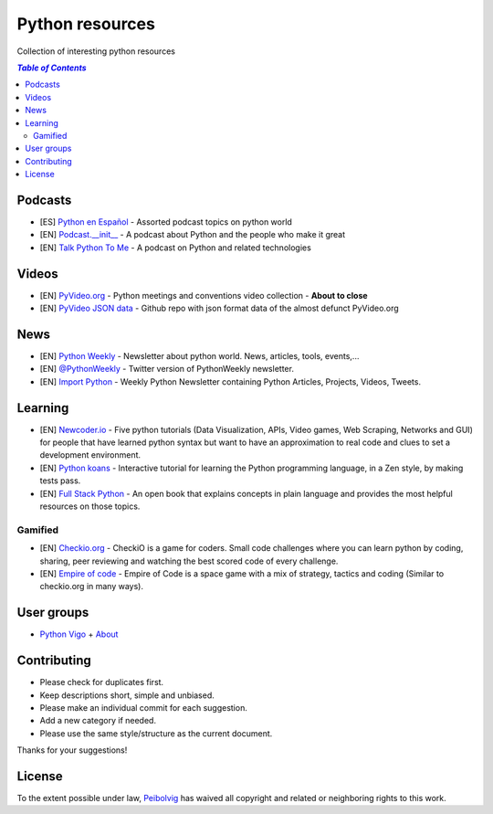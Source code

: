 ****************
Python resources
****************
Collection of interesting python resources


.. contents:: `Table of Contents`

Podcasts
========
- [ES] `Python en Español <http://podcast.jcea.es/python/>`_ - Assorted podcast topics on python world
- [EN] `Podcast.__init__ <http://pythonpodcast.com/>`_ - A podcast about Python and the people who make it great
- [EN] `Talk Python To Me <https://talkpython.fm/>`_ - A podcast on Python and related technologies

Videos
======
- [EN] `PyVideo.org <http://pyvideo.org/>`_ - Python meetings and conventions video collection - **About to close**
- [EN] `PyVideo JSON data <https://github.com/pyvideo/pyvideo-data>`_ - Github repo with json format data of the almost defunct PyVideo.org

News
====
- [EN] `Python Weekly <http://www.pythonweekly.com/>`_ - Newsletter about python world. News, articles, tools, events,...
- [EN] `@PythonWeekly <https://twitter.com/PythonWeekly>`_ - Twitter version of PythonWeekly newsletter.
- [EN] `Import Python <http://importpython.com/newsletter/>`_ - Weekly Python Newsletter containing Python Articles, Projects, Videos, Tweets.

Learning
========

- [EN] `Newcoder.io <http://newcoder.io/>`_ - Five python tutorials (Data Visualization, APIs, Video games, Web Scraping, Networks and GUI) for people that have learned python syntax but want to have an approximation to real code and clues to set a development environment.
- [EN] `Python koans <https://github.com/gregmalcolm/python_koans>`_ - Interactive tutorial for learning the Python programming language, in a Zen style, by making tests pass.
- [EN] `Full Stack Python <http://www.fullstackpython.com/>`_ - An open book that explains concepts in plain language and provides the most helpful resources on those topics. 

Gamified
--------

- [EN] `Checkio.org <http://www.checkio.org/>`_ - CheckiO is a game for coders. Small code challenges where you can learn python by coding, sharing, peer reviewing and watching the best scored code of every challenge.
- [EN] `Empire of code <http://empireofcode.com/>`_ - Empire of Code is a space game with a mix of strategy, tactics and coding (Similar to checkio.org in many ways).

User groups
===========

- `Python Vigo <https://www.python-vigo.es/>`_ + `About <python-vigo.rst>`_

Contributing
============
- Please check for duplicates first.
- Keep descriptions short, simple and unbiased.
- Please make an individual commit for each suggestion.
- Add a new category if needed.
- Please use the same style/structure as the current document.

Thanks for your suggestions!

License
=======

.. image:: https://licensebuttons.net/p/zero/1.0/88x31.png
  :target: http://creativecommons.org/publicdomain/zero/1.0/

To the extent possible under law, `Peibolvig <https://github.com/Peibolvig>`_ has waived all copyright and related or neighboring rights to this work.
